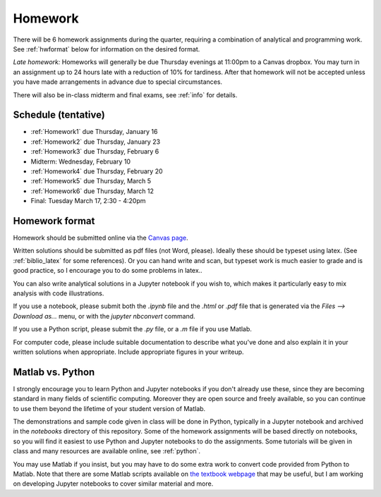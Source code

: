 
.. _homeworks:

=============================================================
Homework
=============================================================


There will be 6 homework assignments during the quarter, requiring a
combination of analytical and programming work.
See :ref:`hwformat` below for information on the desired format.

*Late homework:*  Homeworks will generally be due Thursday evenings at
11:00pm to a Canvas dropbox.  You may turn in an assignment up to 24
hours late with a reduction of 10% for tardiness.  After that homework
will not be accepted unless you have made arrangements in advance due to 
special circumstances.

There will also be in-class midterm and final exams, see :ref:`info` for
details.


Schedule (tentative)
---------------------

* :ref:`Homework1` due Thursday, January 16
* :ref:`Homework2` due Thursday, January 23
* :ref:`Homework3` due Thursday, February 6
* Midterm: Wednesday, February 10
* :ref:`Homework4` due Thursday, February 20
* :ref:`Homework5` due Thursday, March 5
* :ref:`Homework6` due Thursday, March 12
* Final: Tuesday March 17, 2:30 - 4:20pm



.. _hwformat:

Homework format
---------------

Homework should be submitted online via the 
`Canvas page <https://canvas.uw.edu/courses/1352870>`_.

Written solutions should be submitted as pdf files (not Word, please).
Ideally these should be typeset using latex.  (See :ref:`biblio_latex`
for some references).  Or you can hand write and scan, but
typeset work is much easier to grade and is good practice, so I encourage
you to do some problems in latex..

You can also write analytical solutions in a Jupyter notebook if
you wish to, which makes it particularly easy to mix analysis with
code illustrations.  

If you use a notebook, please submit both the `.ipynb` file and the
`.html` or `.pdf` file that is generated via the `Files --> Download as...` 
menu, or with the `jupyter nbconvert` command.  

If you use a Python script, please submit the `.py` file, or a `.m` file if
you use Matlab.

For computer code, please include suitable documentation to describe
what you've done and also explain it in your written solutions when
appropriate.  Include appropriate figures in your writeup.

.. _hw:matlab:

Matlab vs. Python
------------------

I strongly encourage you to learn Python and Jupyter notebooks if you don't
already use these, since they are becoming standard in many fields of
scientific computing.  Moreover they are open source and freely available,
so you can continue to use them beyond the lifetime of your student version
of Matlab.

The demonstrations and sample code given in class will be done in Python,
typically in a Jupyter notebook and archived in the `notebooks` directory of
this repository.  Some of the homework assignments will be based directly on
notebooks, so you will find it easiest to use Python and Jupyter notebooks
to do the assignments.  Some tutorials will be given in class and many
resources are available online, see :ref:`python`.

You may use Matlab if you insist, but you may have to do some extra work to
convert code provided from Python to Matlab.  Note that there are some
Matlab scripts available on 
`the textbook webpage <http://faculty.washington.edu/rjl/fdmbook/>`_
that may be useful, but I am working on developing Jupyter notebooks to
cover similar material and more.


